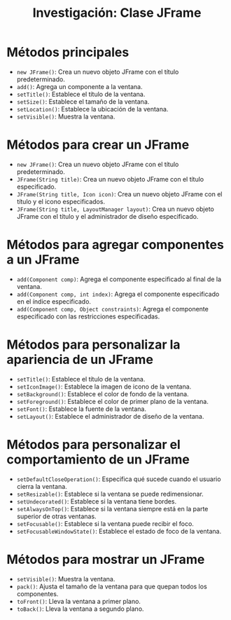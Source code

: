 #+title: Investigación: Clase JFrame

* Métodos principales
- =new JFrame()=: Crea un nuevo objeto JFrame con el título predeterminado.
- =add()=: Agrega un componente a la ventana.
- =setTitle()=: Establece el título de la ventana.
- =setSize()=: Establece el tamaño de la ventana.
- =setLocation()=: Establece la ubicación de la ventana.
- =setVisible()=: Muestra la ventana.

* Métodos para crear un JFrame
- =new JFrame()=: Crea un nuevo objeto JFrame con el título predeterminado.
- =JFrame(String title)=: Crea un nuevo objeto JFrame con el título especificado.
- =JFrame(String title, Icon icon)=: Crea un nuevo objeto JFrame con el título
    y el icono especificados.
- =JFrame(String title, LayoutManager layout)=: Crea un nuevo objeto JFrame con
    el título y el administrador de diseño especificado.

* Métodos para agregar componentes a un JFrame
- =add(Component comp)=: Agrega el componente especificado al final de la
    ventana.
- =add(Component comp, int index)=: Agrega el componente especificado en el
    índice especificado.
- =add(Component comp, Object constraints)=: Agrega el componente especificado
    con las restricciones especificadas.

* Métodos para personalizar la apariencia de un JFrame
- =setTitle()=: Establece el título de la ventana.
- =setIconImage()=: Establece la imagen de icono de la ventana.
- =setBackground()=: Establece el color de fondo de la ventana.
- =setForeground()=: Establece el color de primer plano de la ventana.
- =setFont()=: Establece la fuente de la ventana.
- =setLayout()=: Establece el administrador de diseño de la ventana.

* Métodos para personalizar el comportamiento de un JFrame
- =setDefaultCloseOperation()=: Especifica qué sucede cuando el usuario cierra
    la ventana.
- =setResizable()=: Establece si la ventana se puede redimensionar.
- =setUndecorated()=: Establece si la ventana tiene bordes.
- =setAlwaysOnTop()=: Establece si la ventana siempre está en la parte superior
    de otras ventanas.
- =setFocusable()=: Establece si la ventana puede recibir el foco.
- =setFocusableWindowState()=: Establece el estado de foco de la ventana.

* Métodos para mostrar un JFrame
- =setVisible()=: Muestra la ventana.
- =pack()=: Ajusta el tamaño de la ventana para que quepan todos los componentes.
- =toFront()=: Lleva la ventana a primer plano.
- =toBack()=: Lleva la ventana a segundo plano.
